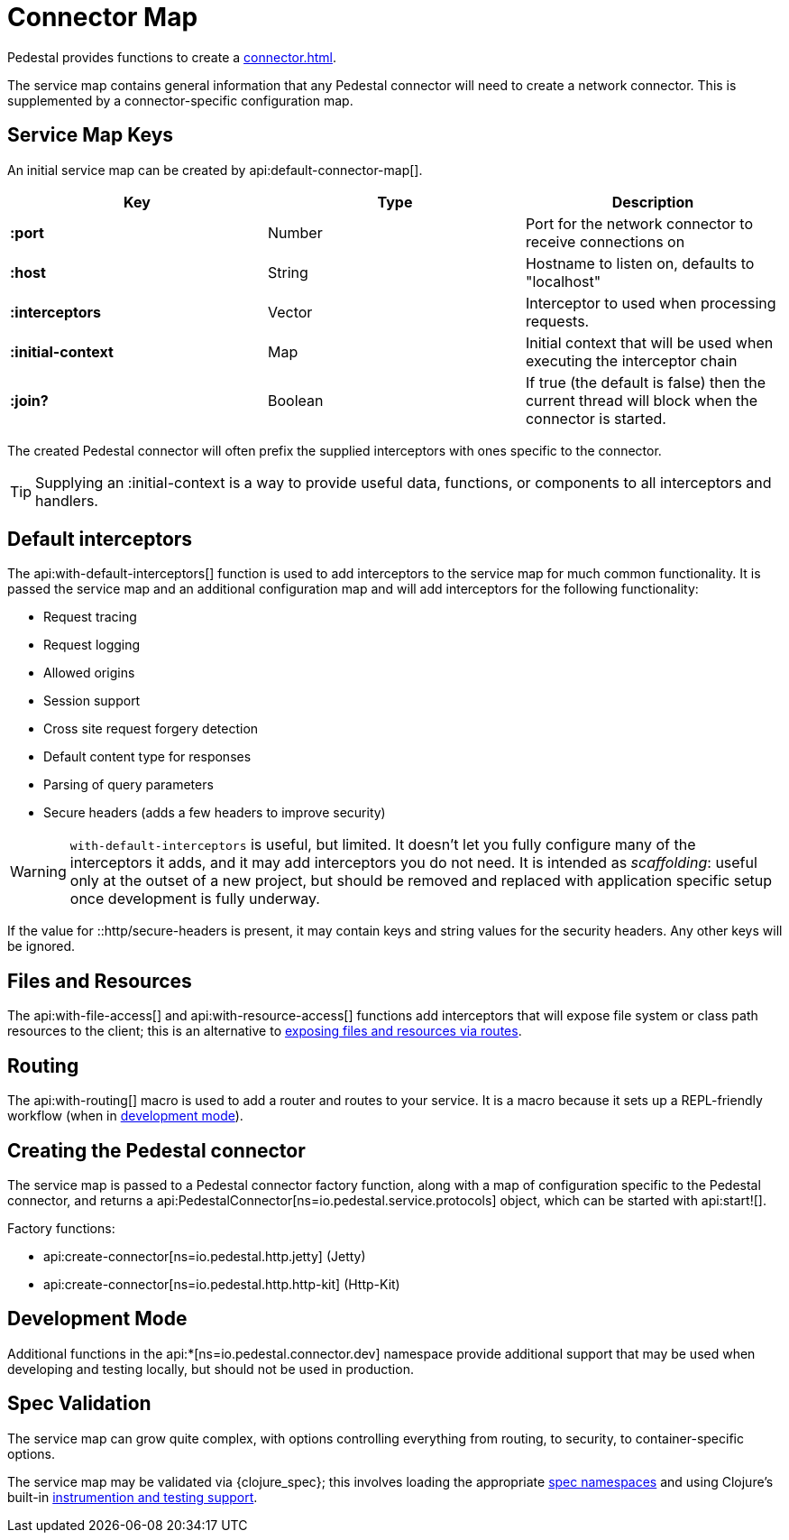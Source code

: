 = Connector Map
:reftext: connector map
:navtitle: Connector Map
:default_api_ns: io.pedestal.connector

Pedestal provides functions to create a xref:connector.adoc[].

The service map contains general information that any Pedestal connector will need to create a network connector.
This is supplemented by a connector-specific configuration map.

== Service Map Keys

An initial service map can be created by api:default-connector-map[].

[cols="s,d,d", options="header", grid="rows"]
|===
| Key |  Type | Description

| :port | Number | Port for the network connector to receive connections on
| :host | String | Hostname to listen on, defaults to "localhost"
| :interceptors | Vector | Interceptor to used when processing requests.
| :initial-context | Map | Initial context that will be used when executing the interceptor chain
| :join? | Boolean | If true (the default is false) then the current thread will block when the connector is started.
|===

The created Pedestal connector will often prefix the supplied interceptors with ones specific to the connector.

TIP: Supplying an :initial-context is a way to provide useful data, functions, or components to all interceptors
and handlers.

== Default interceptors

The api:with-default-interceptors[] function is used to add interceptors to the service map for much
common functionality.  It is passed the service map and an additional configuration map and will
add interceptors for the following functionality:

* Request tracing
* Request logging
* Allowed origins
* Session support
* Cross site request forgery detection
* Default content type for responses
* Parsing of query parameters
* Secure headers (adds a few headers to improve security)

[WARNING]
====
`with-default-interceptors` is useful, but limited. It doesn't let you fully configure many of the interceptors
it adds, and it may add interceptors you do not need.
It is intended as _scaffolding_: useful only at the outset of a new project, but should be
removed and replaced with application specific setup once development is fully underway.
====

If the value for ::http/secure-headers is present, it may contain
keys and string values for the security headers. Any other keys will be ignored.

== Files and Resources

The api:with-file-access[] and api:with-resource-access[] functions add interceptors that will expose
file system or class path resources to the client; this is an alternative to xref:resources.adoc[exposing
files and resources via routes].

== Routing

The api:with-routing[] macro is used to add a router and routes to your service.
It is a macro because it sets up a REPL-friendly
workflow (when in xref:dev-mode.adoc[development mode]).

== Creating the Pedestal connector

The service map is passed to a Pedestal connector factory function, along with a map of configuration
specific to the Pedestal connector, and returns a
api:PedestalConnector[ns=io.pedestal.service.protocols] object, which can be started with api:start![].

Factory functions:

- api:create-connector[ns=io.pedestal.http.jetty] (Jetty)
- api:create-connector[ns=io.pedestal.http.http-kit] (Http-Kit)

== Development Mode

Additional functions in the
api:*[ns=io.pedestal.connector.dev] namespace provide additional support that may be used
when developing and testing locally, but should not be used in production.

== Spec Validation

The service map can grow quite complex, with options controlling everything from routing, to
security, to container-specific options.

The service map may be validated via {clojure_spec}; this involves loading the
appropriate xref:specs.adoc[spec namespaces] and using
Clojure's built-in link:https://clojure.org/guides/spec#_instrumentation_and_testing[instrumention and testing support].

